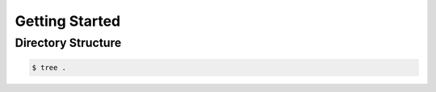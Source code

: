 Getting Started
===============

.. _directory_structure:

Directory Structure
-------------------
.. code-block::

   $ tree .
